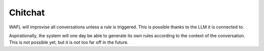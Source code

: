 Chitchat
======================

WAFL will improvise all conversations unless a rule is triggered.
This is possible thanks to the LLM it is connected to.

Aspirationally, the system will one day be able to generate its own rules according to the context of the conversation.
This is not possible yet, but it is not too far off in the future.
